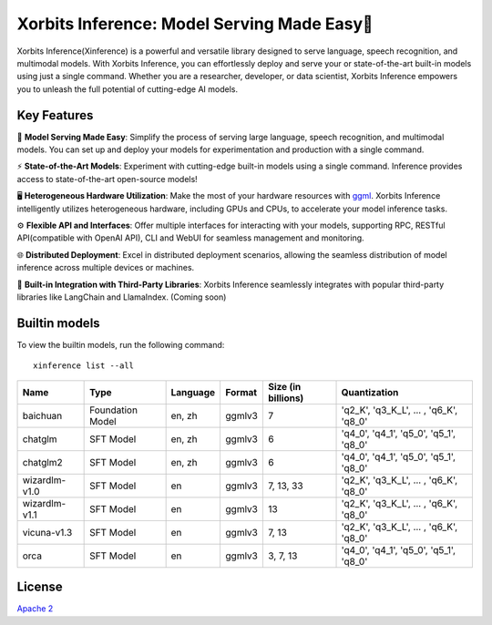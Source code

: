 .. _index:

Xorbits Inference: Model Serving Made Easy🤖
""""""""""""""""""""""""""""""""""""""""""""

Xorbits Inference(Xinference) is a powerful and versatile library designed to serve language,
speech recognition, and multimodal models. With Xorbits Inference, you can effortlessly deploy
and serve your or state-of-the-art built-in models using just a single command. Whether you are a
researcher, developer, or data scientist, Xorbits Inference empowers you to unleash the full
potential of cutting-edge AI models.


Key Features
------------

🌟 **Model Serving Made Easy**: Simplify the process of serving large language, speech
recognition, and multimodal models. You can set up and deploy your models
for experimentation and production with a single command.

⚡️ **State-of-the-Art Models**: Experiment with cutting-edge built-in models using a single
command. Inference provides access to state-of-the-art open-source models!

🖥 **Heterogeneous Hardware Utilization**: Make the most of your hardware resources with
`ggml <https://github.com/ggerganov/ggml>`_. Xorbits Inference intelligently utilizes heterogeneous
hardware, including GPUs and CPUs, to accelerate your model inference tasks.

⚙️ **Flexible API and Interfaces**: Offer multiple interfaces for interacting
with your models, supporting RPC, RESTful API(compatible with OpenAI API), CLI and WebUI
for seamless management and monitoring.

🌐 **Distributed Deployment**: Excel in distributed deployment scenarios,
allowing the seamless distribution of model inference across multiple devices or machines.

🔌 **Built-in Integration with Third-Party Libraries**: Xorbits Inference seamlessly integrates
with popular third-party libraries like LangChain and LlamaIndex. (Coming soon)

Builtin models
--------------

To view the builtin models, run the following command::

   xinference list --all


+-------------------+------------------+-----------+---------+--------------------+-----------------------------------------+
| Name              | Type             | Language  | Format  | Size (in billions) | Quantization                            |
+===================+==================+===========+=========+====================+=========================================+
| baichuan          | Foundation Model | en, zh    | ggmlv3  | 7                  | 'q2_K', 'q3_K_L', ... , 'q6_K', 'q8_0'  |
+-------------------+------------------+-----------+---------+--------------------+-----------------------------------------+
| chatglm           | SFT Model        | en, zh    | ggmlv3  | 6                  | 'q4_0', 'q4_1', 'q5_0', 'q5_1', 'q8_0'  |
+-------------------+------------------+-----------+---------+--------------------+-----------------------------------------+
| chatglm2          | SFT Model        | en, zh    | ggmlv3  | 6                  | 'q4_0', 'q4_1', 'q5_0', 'q5_1', 'q8_0'  |
+-------------------+------------------+-----------+---------+--------------------+-----------------------------------------+
| wizardlm-v1.0     | SFT Model        | en        | ggmlv3  | 7, 13, 33          | 'q2_K', 'q3_K_L', ... , 'q6_K', 'q8_0'  |
+-------------------+------------------+-----------+---------+--------------------+-----------------------------------------+
| wizardlm-v1.1     | SFT Model        | en        | ggmlv3  | 13                 | 'q2_K', 'q3_K_L', ... , 'q6_K', 'q8_0'  |
+-------------------+------------------+-----------+---------+--------------------+-----------------------------------------+
| vicuna-v1.3       | SFT Model        | en        | ggmlv3  | 7, 13              | 'q2_K', 'q3_K_L', ... , 'q6_K', 'q8_0'  |
+-------------------+------------------+-----------+---------+--------------------+-----------------------------------------+
| orca              | SFT Model        | en        | ggmlv3  | 3, 7, 13           | 'q4_0', 'q4_1', 'q5_0', 'q5_1', 'q8_0'  |
+-------------------+------------------+-----------+---------+--------------------+-----------------------------------------+

License
-------
`Apache 2 <https://github.com/xorbitsai/inference/blob/main/LICENSE>`_
